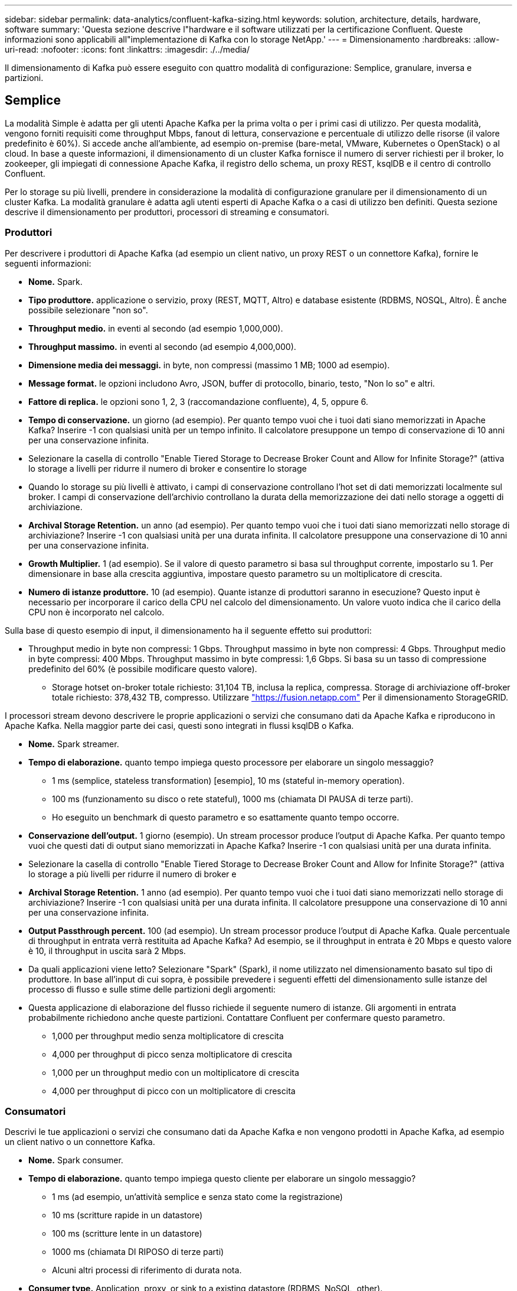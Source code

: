 ---
sidebar: sidebar 
permalink: data-analytics/confluent-kafka-sizing.html 
keywords: solution, architecture, details, hardware, software 
summary: 'Questa sezione descrive l"hardware e il software utilizzati per la certificazione Confluent. Queste informazioni sono applicabili all"implementazione di Kafka con lo storage NetApp.' 
---
= Dimensionamento
:hardbreaks:
:allow-uri-read: 
:nofooter: 
:icons: font
:linkattrs: 
:imagesdir: ./../media/


[role="lead"]
Il dimensionamento di Kafka può essere eseguito con quattro modalità di configurazione: Semplice, granulare, inversa e partizioni.



== Semplice

La modalità Simple è adatta per gli utenti Apache Kafka per la prima volta o per i primi casi di utilizzo. Per questa modalità, vengono forniti requisiti come throughput Mbps, fanout di lettura, conservazione e percentuale di utilizzo delle risorse (il valore predefinito è 60%). Si accede anche all'ambiente, ad esempio on-premise (bare-metal, VMware, Kubernetes o OpenStack) o al cloud. In base a queste informazioni, il dimensionamento di un cluster Kafka fornisce il numero di server richiesti per il broker, lo zookeeper, gli impiegati di connessione Apache Kafka, il registro dello schema, un proxy REST, ksqlDB e il centro di controllo Confluent.

Per lo storage su più livelli, prendere in considerazione la modalità di configurazione granulare per il dimensionamento di un cluster Kafka. La modalità granulare è adatta agli utenti esperti di Apache Kafka o a casi di utilizzo ben definiti. Questa sezione descrive il dimensionamento per produttori, processori di streaming e consumatori.



=== Produttori

Per descrivere i produttori di Apache Kafka (ad esempio un client nativo, un proxy REST o un connettore Kafka), fornire le seguenti informazioni:

* *Nome.* Spark.
* *Tipo produttore.* applicazione o servizio, proxy (REST, MQTT, Altro) e database esistente (RDBMS, NOSQL, Altro). È anche possibile selezionare "non so".
* *Throughput medio.* in eventi al secondo (ad esempio 1,000,000).
* *Throughput massimo.* in eventi al secondo (ad esempio 4,000,000).
* *Dimensione media dei messaggi.* in byte, non compressi (massimo 1 MB; 1000 ad esempio).
* *Message format.* le opzioni includono Avro, JSON, buffer di protocollo, binario, testo, "Non lo so" e altri.
* *Fattore di replica.* le opzioni sono 1, 2, 3 (raccomandazione confluente), 4, 5, oppure 6.
* *Tempo di conservazione.* un giorno (ad esempio). Per quanto tempo vuoi che i tuoi dati siano memorizzati in Apache Kafka? Inserire -1 con qualsiasi unità per un tempo infinito. Il calcolatore presuppone un tempo di conservazione di 10 anni per una conservazione infinita.
* Selezionare la casella di controllo "Enable Tiered Storage to Decrease Broker Count and Allow for Infinite Storage?" (attiva lo storage a livelli per ridurre il numero di broker e consentire lo storage
* Quando lo storage su più livelli è attivato, i campi di conservazione controllano l'hot set di dati memorizzati localmente sul broker. I campi di conservazione dell'archivio controllano la durata della memorizzazione dei dati nello storage a oggetti di archiviazione.
* *Archival Storage Retention.* un anno (ad esempio). Per quanto tempo vuoi che i tuoi dati siano memorizzati nello storage di archiviazione? Inserire -1 con qualsiasi unità per una durata infinita. Il calcolatore presuppone una conservazione di 10 anni per una conservazione infinita.
* *Growth Multiplier.* 1 (ad esempio). Se il valore di questo parametro si basa sul throughput corrente, impostarlo su 1. Per dimensionare in base alla crescita aggiuntiva, impostare questo parametro su un moltiplicatore di crescita.
* *Numero di istanze produttore.* 10 (ad esempio). Quante istanze di produttori saranno in esecuzione? Questo input è necessario per incorporare il carico della CPU nel calcolo del dimensionamento. Un valore vuoto indica che il carico della CPU non è incorporato nel calcolo.


Sulla base di questo esempio di input, il dimensionamento ha il seguente effetto sui produttori:

* Throughput medio in byte non compressi: 1 Gbps. Throughput massimo in byte non compressi: 4 Gbps. Throughput medio in byte compressi: 400 Mbps. Throughput massimo in byte compressi: 1,6 Gbps. Si basa su un tasso di compressione predefinito del 60% (è possibile modificare questo valore).
+
** Storage hotset on-broker totale richiesto: 31,104 TB, inclusa la replica, compressa. Storage di archiviazione off-broker totale richiesto: 378,432 TB, compresso. Utilizzare link:https://fusion.netapp.com["https://fusion.netapp.com"^] Per il dimensionamento StorageGRID.




I processori stream devono descrivere le proprie applicazioni o servizi che consumano dati da Apache Kafka e riproducono in Apache Kafka. Nella maggior parte dei casi, questi sono integrati in flussi ksqlDB o Kafka.

* *Nome.* Spark streamer.
* *Tempo di elaborazione.* quanto tempo impiega questo processore per elaborare un singolo messaggio?
+
** 1 ms (semplice, stateless transformation) [esempio], 10 ms (stateful in-memory operation).
** 100 ms (funzionamento su disco o rete stateful), 1000 ms (chiamata DI PAUSA di terze parti).
** Ho eseguito un benchmark di questo parametro e so esattamente quanto tempo occorre.


* *Conservazione dell'output.* 1 giorno (esempio). Un stream processor produce l'output di Apache Kafka. Per quanto tempo vuoi che questi dati di output siano memorizzati in Apache Kafka? Inserire -1 con qualsiasi unità per una durata infinita.
* Selezionare la casella di controllo "Enable Tiered Storage to Decrease Broker Count and Allow for Infinite Storage?" (attiva lo storage a più livelli per ridurre il numero di broker e
* *Archival Storage Retention.* 1 anno (ad esempio). Per quanto tempo vuoi che i tuoi dati siano memorizzati nello storage di archiviazione? Inserire -1 con qualsiasi unità per una durata infinita. Il calcolatore presuppone una conservazione di 10 anni per una conservazione infinita.
* *Output Passthrough percent.* 100 (ad esempio). Un stream processor produce l'output di Apache Kafka. Quale percentuale di throughput in entrata verrà restituita ad Apache Kafka? Ad esempio, se il throughput in entrata è 20 Mbps e questo valore è 10, il throughput in uscita sarà 2 Mbps.
* Da quali applicazioni viene letto? Selezionare "Spark" (Spark), il nome utilizzato nel dimensionamento basato sul tipo di produttore. In base all'input di cui sopra, è possibile prevedere i seguenti effetti del dimensionamento sulle istanze del processo di flusso e sulle stime delle partizioni degli argomenti:
* Questa applicazione di elaborazione del flusso richiede il seguente numero di istanze. Gli argomenti in entrata probabilmente richiedono anche queste partizioni. Contattare Confluent per confermare questo parametro.
+
** 1,000 per throughput medio senza moltiplicatore di crescita
** 4,000 per throughput di picco senza moltiplicatore di crescita
** 1,000 per un throughput medio con un moltiplicatore di crescita
** 4,000 per throughput di picco con un moltiplicatore di crescita






=== Consumatori

Descrivi le tue applicazioni o servizi che consumano dati da Apache Kafka e non vengono prodotti in Apache Kafka, ad esempio un client nativo o un connettore Kafka.

* *Nome.* Spark consumer.
* *Tempo di elaborazione.* quanto tempo impiega questo cliente per elaborare un singolo messaggio?
+
** 1 ms (ad esempio, un'attività semplice e senza stato come la registrazione)
** 10 ms (scritture rapide in un datastore)
** 100 ms (scritture lente in un datastore)
** 1000 ms (chiamata DI RIPOSO di terze parti)
** Alcuni altri processi di riferimento di durata nota.


* *Consumer type.* Application, proxy, or sink to a existing datastore (RDBMS, NoSQL, other).
* Da quali applicazioni viene letto? Collegare questo parametro al produttore e al dimensionamento del flusso determinati in precedenza.


In base all'input di cui sopra, è necessario determinare il dimensionamento per le istanze consumer e le stime delle partizioni degli argomenti. Un'applicazione consumer richiede il seguente numero di istanze.

* 2,000 per throughput medio, nessun moltiplicatore di crescita
* 8,000 per throughput di picco, nessun moltiplicatore di crescita
* 2,000 per throughput medio, incluso il moltiplicatore di crescita
* 8,000 per throughput di picco, incluso il moltiplicatore di crescita


Gli argomenti in entrata probabilmente necessitano anche di questo numero di partizioni. Contatta Confluent per confermare.

Oltre ai requisiti per i produttori, i processori di streaming e i consumatori, devi fornire i seguenti requisiti aggiuntivi:

* *Tempo di ricostruzione.* ad esempio, 4 ore. Se un host del broker Apache Kafka si guasta, i dati vengono persi e viene eseguito il provisioning di un nuovo host per sostituire l'host guasto, quanto velocemente deve essere ricostruito questo nuovo host? Lasciare vuoto questo parametro se il valore non è noto.
* *Obiettivo di utilizzo delle risorse (percentuale).* ad esempio, 60. In che modo desiderate che i vostri host siano utilizzati durante il throughput medio? Confluent consiglia un utilizzo del 60% a meno che non si utilizzino cluster di bilanciamento automatico Confluent, nel qual caso l'utilizzo può essere maggiore.




=== Descrivi il tuo ambiente

* *In quale ambiente verrà eseguito il tuo cluster?* Amazon Web Services, Microsoft Azure, piattaforma cloud Google, bare-metal on-premise, VMware on premise, OpenStack on premise o Kubernates on premise?
* *Dettagli host.* numero di core: 48 (ad esempio), tipo di scheda di rete (10GbE, 40GbE, 16GbE, 1GbE o altro tipo).
* *Storage Volumes.* host: 12 (ad esempio). Quanti dischi rigidi o SSD sono supportati per host? Confluent consiglia 12 dischi rigidi per host.
* *Capacità/volume di storage (in GB).* 1000 (ad esempio). Quanto storage può memorizzare un singolo volume in gigabyte? Confluent consiglia dischi da 1 TB.
* *Configurazione dello storage.* come vengono configurati i volumi dello storage? Confluent consiglia RAID10 per sfruttare tutte le funzionalità confluenti. JBOD, SAN, RAID 1, RAID 0, RAID 5, e altri tipi sono supportati.
* *Throughput di un volume singolo (Mbps).* 125 (ad esempio). Quanto velocemente un singolo volume di storage può leggere o scrivere in megabyte al secondo? Confluent consiglia dischi rigidi standard, che in genere hanno un throughput di 125 MBps.
* *Capacità di memoria (GB).* 64 (ad esempio).


Dopo aver determinato le variabili ambientali, selezionare Size my Cluster (dimensione cluster). In base ai parametri di esempio sopra indicati, abbiamo determinato il seguente dimensionamento per Confluent Kafka:

* * Apache Kafka.* numero di broker: 22. Il cluster è legato allo storage. Considerare la possibilità di abilitare lo storage a più livelli per ridurre il numero di host e consentire lo storage infinito.
* *Apache Zooseeper.* Conteggio: 5; Apache Kafka Connect Workers: Conteggio: 2; Registro dello schema: Conteggio: 2; REST Proxy: Conteggio: 2; ksqlDB: Conteggio: 2; Centro di controllo confluente: Conteggio: 1.


Utilizza la modalità inversa per i team di piattaforme senza un caso d'utilizzo. Utilizzare la modalità Partitions per calcolare il numero di partizioni richiesto da un singolo argomento. Vedere https://eventsizer.io[] per il dimensionamento in base alle modalità di reverse e partitions.
